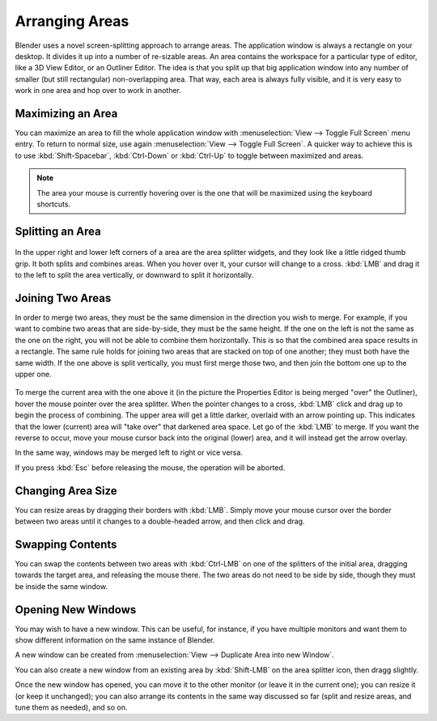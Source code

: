 
***************
Arranging Areas
***************

Blender uses a novel screen-splitting approach to arrange areas.
The application window is always a rectangle on your desktop.
It divides it up into a number of re-sizable areas.
An area contains the workspace for a particular type of editor, like a 3D View Editor,
or an Outliner Editor.
The idea is that you split up that big application window into any number of smaller
(but still rectangular) non-overlapping area. That way,
each area is always fully visible,
and it is very easy to work in one area and hop over to work in another.


Maximizing an Area
==================

You can maximize an area to fill the whole application window with
:menuselection:`View --> Toggle Full Screen` menu entry.
To return to normal size,
use again :menuselection:`View --> Toggle Full Screen`.
A quicker way to achieve this is to use :kbd:`Shift-Spacebar`,
:kbd:`Ctrl-Down` or :kbd:`Ctrl-Up` to toggle between maximized and areas.

.. note::

   The area your mouse is currently hovering over is the one that will be maximized using
   the keyboard shortcuts.


Splitting an Area
=================

.. figure:: /images/interface-window_system-arranging_areas-split_widget.jpg


In the upper right and lower left corners of a area are the area splitter widgets,
and they look like a little ridged thumb grip. It both splits and combines areas.
When you hover over it, your cursor will change to a cross.
:kbd:`LMB` and drag it to the left to split the area vertically,
or downward to split it horizontally.


Joining Two Areas
=================

In order to merge two areas,
they must be the same dimension in the direction you wish to merge. For example,
if you want to combine two areas that are side-by-side, they must be the same height.
If the one on the left is not the same as the one on the right,
you will not be able to combine them horizontally.
This is so that the combined area space results in a rectangle.
The same rule holds for joining two areas that are stacked on top of one another;
they must both have the same width. If the one above is split vertically,
you must first merge those two, and then join the bottom one up to the upper one.

.. figure:: /images/interface-window_system-arranging_areas-join_areas.jpg
   :width: 250px


To merge the current area with the one above it
(in the picture the Properties Editor is being merged "over" the Outliner),
hover the mouse pointer over the area splitter. When the pointer changes to a cross,
:kbd:`LMB` click and drag up to begin the process of combining.
The upper area will get a little darker, overlaid with an arrow pointing up.
This indicates that the lower (current) area will "take over" that darkened area space.
Let go of the :kbd:`LMB` to merge. If you want the reverse to occur,
move your mouse cursor back into the original (lower) area,
and it will instead get the arrow overlay.

In the same way, windows may be merged left to right or vice versa.

If you press :kbd:`Esc` before releasing the mouse, the operation will be aborted.


Changing Area Size
==================

You can resize areas by dragging their borders with :kbd:`LMB`.
Simply move your mouse cursor over the border between two areas
until it changes to a double-headed arrow, and then click and drag.


Swapping Contents
=================

You can swap the contents between two areas with :kbd:`Ctrl-LMB`
on one of the splitters of the initial area, dragging towards the target area,
and releasing the mouse there. The two areas do not need to be side by side,
though they must be inside the same window.


Opening New Windows
===================

You may wish to have a new window. This can be useful, for instance,
if you have multiple monitors and want them to show different information on the same instance of Blender.

A new window can be created from :menuselection:`View --> Duplicate Area into new Window`.

You can also create a new window from an existing area by :kbd:`Shift-LMB`
on the area splitter icon, then dragg slightly.

Once the new window has opened, you can move it to the other monitor
(or leave it in the current one); you can resize it (or keep it unchanged);
you can also arrange its contents in the same way discussed so far
(split and resize areas, and tune them as needed), and so on.
